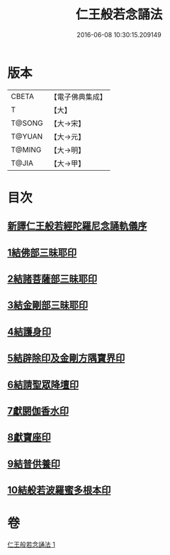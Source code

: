 #+TITLE: 仁王般若念誦法 
#+DATE: 2016-06-08 10:30:15.209149

* 版本
 |     CBETA|【電子佛典集成】|
 |         T|【大】     |
 |    T@SONG|【大→宋】   |
 |    T@YUAN|【大→元】   |
 |    T@MING|【大→明】   |
 |     T@JIA|【大→甲】   |

* 目次
** [[file:KR6j0184_001.txt::001-0519b23][新譯仁王般若經陀羅尼念誦軌儀序]]
** [[file:KR6j0184_001.txt::001-0520a29][1結佛部三昧耶印]]
** [[file:KR6j0184_001.txt::001-0520b9][2結諸菩薩部三昧耶印]]
** [[file:KR6j0184_001.txt::001-0520b18][3結金剛部三昧耶印]]
** [[file:KR6j0184_001.txt::001-0520b28][4結護身印]]
** [[file:KR6j0184_001.txt::001-0520c4][5結辟除印及金剛方隅寶界印]]
** [[file:KR6j0184_001.txt::001-0520c10][6結請聖眾降壇印]]
** [[file:KR6j0184_001.txt::001-0520c14][7獻閼伽香水印]]
** [[file:KR6j0184_001.txt::001-0520c22][8獻寶座印]]
** [[file:KR6j0184_001.txt::001-0521a1][9結普供養印]]
** [[file:KR6j0184_001.txt::001-0521a16][10結般若波羅蜜多根本印]]

* 卷
[[file:KR6j0184_001.txt][仁王般若念誦法 1]]


